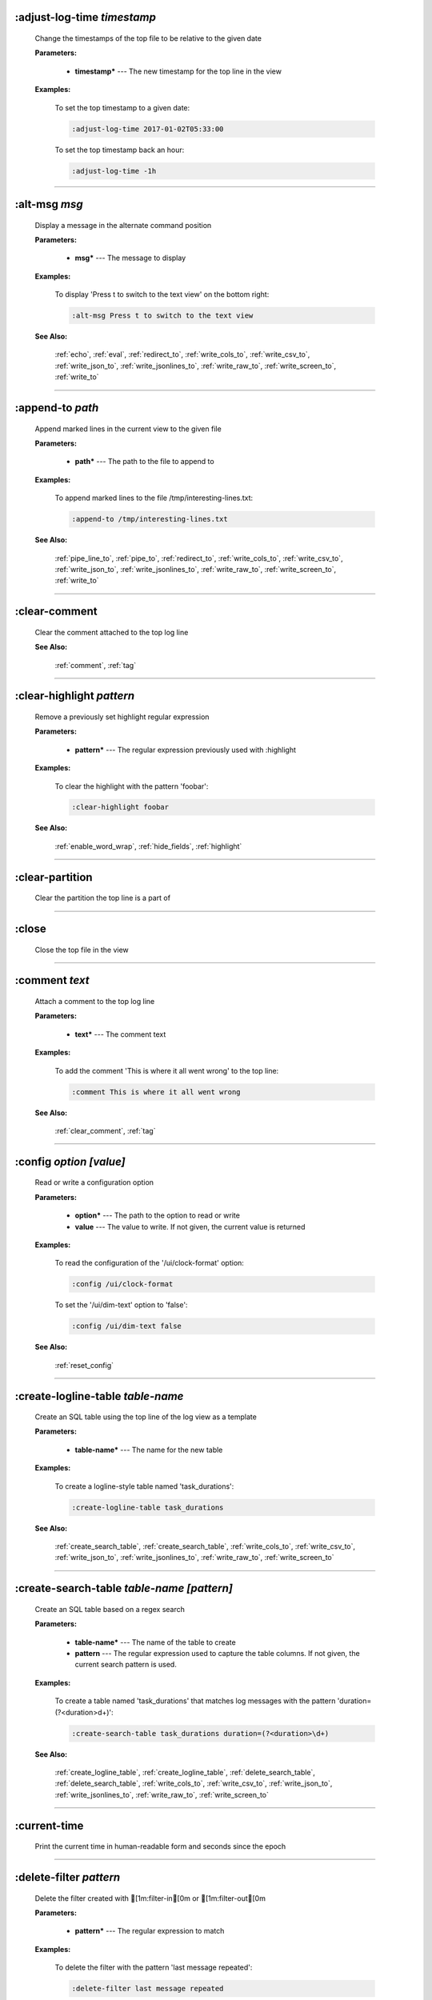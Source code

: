 
.. _adjust_log_time:

:adjust-log-time *timestamp*
^^^^^^^^^^^^^^^^^^^^^^^^^^^^

  Change the timestamps of the top file to be relative to the given date

  **Parameters:**

    * **timestamp\*** --- The new timestamp for the top line in the view

  **Examples:**

    To set the top timestamp to a given date:

    .. code-block::  lnav

      :adjust-log-time 2017-01-02T05:33:00

    To set the top timestamp back an hour:

    .. code-block::  lnav

      :adjust-log-time -1h


----


.. _alt_msg:

:alt-msg *msg*
^^^^^^^^^^^^^^

  Display a message in the alternate command position

  **Parameters:**

    * **msg\*** --- The message to display

  **Examples:**

    To display 'Press t to switch to the text view' on the bottom right:

    .. code-block::  lnav

      :alt-msg Press t to switch to the text view

  **See Also:**

    :ref:`echo`, :ref:`eval`, :ref:`redirect_to`, :ref:`write_cols_to`, :ref:`write_csv_to`, :ref:`write_json_to`, :ref:`write_jsonlines_to`, :ref:`write_raw_to`, :ref:`write_screen_to`, :ref:`write_to`

----


.. _append_to:

:append-to *path*
^^^^^^^^^^^^^^^^^

  Append marked lines in the current view to the given file

  **Parameters:**

    * **path\*** --- The path to the file to append to

  **Examples:**

    To append marked lines to the file /tmp/interesting-lines.txt:

    .. code-block::  lnav

      :append-to /tmp/interesting-lines.txt

  **See Also:**

    :ref:`pipe_line_to`, :ref:`pipe_to`, :ref:`redirect_to`, :ref:`write_cols_to`, :ref:`write_csv_to`, :ref:`write_json_to`, :ref:`write_jsonlines_to`, :ref:`write_raw_to`, :ref:`write_screen_to`, :ref:`write_to`

----


.. _clear_comment:

:clear-comment
^^^^^^^^^^^^^^

  Clear the comment attached to the top log line

  **See Also:**

    :ref:`comment`, :ref:`tag`

----


.. _clear_highlight:

:clear-highlight *pattern*
^^^^^^^^^^^^^^^^^^^^^^^^^^

  Remove a previously set highlight regular expression

  **Parameters:**

    * **pattern\*** --- The regular expression previously used with :highlight

  **Examples:**

    To clear the highlight with the pattern 'foobar':

    .. code-block::  lnav

      :clear-highlight foobar

  **See Also:**

    :ref:`enable_word_wrap`, :ref:`hide_fields`, :ref:`highlight`

----


.. _clear_partition:

:clear-partition
^^^^^^^^^^^^^^^^

  Clear the partition the top line is a part of


----


.. _close:

:close
^^^^^^

  Close the top file in the view


----


.. _comment:

:comment *text*
^^^^^^^^^^^^^^^

  Attach a comment to the top log line

  **Parameters:**

    * **text\*** --- The comment text

  **Examples:**

    To add the comment 'This is where it all went wrong' to the top line:

    .. code-block::  lnav

      :comment This is where it all went wrong

  **See Also:**

    :ref:`clear_comment`, :ref:`tag`

----


.. _config:

:config *option* *\[value\]*
^^^^^^^^^^^^^^^^^^^^^^^^^^^^

  Read or write a configuration option

  **Parameters:**

    * **option\*** --- The path to the option to read or write
    * **value** --- The value to write.  If not given, the current value is returned

  **Examples:**

    To read the configuration of the '/ui/clock-format' option:

    .. code-block::  lnav

      :config /ui/clock-format

    To set the '/ui/dim-text' option to 'false':

    .. code-block::  lnav

      :config /ui/dim-text false

  **See Also:**

    :ref:`reset_config`

----


.. _create_logline_table:

:create-logline-table *table-name*
^^^^^^^^^^^^^^^^^^^^^^^^^^^^^^^^^^

  Create an SQL table using the top line of the log view as a template

  **Parameters:**

    * **table-name\*** --- The name for the new table

  **Examples:**

    To create a logline-style table named 'task_durations':

    .. code-block::  lnav

      :create-logline-table task_durations

  **See Also:**

    :ref:`create_search_table`, :ref:`create_search_table`, :ref:`write_cols_to`, :ref:`write_csv_to`, :ref:`write_json_to`, :ref:`write_jsonlines_to`, :ref:`write_raw_to`, :ref:`write_screen_to`

----


.. _create_search_table:

:create-search-table *table-name* *\[pattern\]*
^^^^^^^^^^^^^^^^^^^^^^^^^^^^^^^^^^^^^^^^^^^^^^^

  Create an SQL table based on a regex search

  **Parameters:**

    * **table-name\*** --- The name of the table to create
    * **pattern** --- The regular expression used to capture the table columns.  If not given, the current search pattern is used.

  **Examples:**

    To create a table named 'task_durations' that matches log messages with the pattern 'duration=(?<duration>\d+)':

    .. code-block::  lnav

      :create-search-table task_durations duration=(?<duration>\d+)

  **See Also:**

    :ref:`create_logline_table`, :ref:`create_logline_table`, :ref:`delete_search_table`, :ref:`delete_search_table`, :ref:`write_cols_to`, :ref:`write_csv_to`, :ref:`write_json_to`, :ref:`write_jsonlines_to`, :ref:`write_raw_to`, :ref:`write_screen_to`

----


.. _current_time:

:current-time
^^^^^^^^^^^^^

  Print the current time in human-readable form and seconds since the epoch


----


.. _delete_filter:

:delete-filter *pattern*
^^^^^^^^^^^^^^^^^^^^^^^^

  Delete the filter created with [1m:filter-in[0m or [1m:filter-out[0m

  **Parameters:**

    * **pattern\*** --- The regular expression to match

  **Examples:**

    To delete the filter with the pattern 'last message repeated':

    .. code-block::  lnav

      :delete-filter last message repeated

  **See Also:**

    :ref:`filter_in`, :ref:`filter_out`, :ref:`hide_lines_after`, :ref:`hide_lines_before`, :ref:`hide_unmarked_lines`

----


.. _delete_logline_table:

:delete-logline-table *table-name*
^^^^^^^^^^^^^^^^^^^^^^^^^^^^^^^^^^

  Delete a table created with create-logline-table

  **Parameters:**

    * **table-name\*** --- The name of the table to delete

  **Examples:**

    To delete the logline-style table named 'task_durations':

    .. code-block::  lnav

      :delete-logline-table task_durations

  **See Also:**

    :ref:`create_logline_table`, :ref:`create_logline_table`, :ref:`create_search_table`, :ref:`create_search_table`, :ref:`write_cols_to`, :ref:`write_csv_to`, :ref:`write_json_to`, :ref:`write_jsonlines_to`, :ref:`write_raw_to`, :ref:`write_screen_to`

----


.. _delete_search_table:

:delete-search-table *table-name*
^^^^^^^^^^^^^^^^^^^^^^^^^^^^^^^^^

  Create an SQL table based on a regex search

  **Parameters:**

    * **table-name\*** --- The name of the table to create

  **Examples:**

    To delete the search table named 'task_durations':

    .. code-block::  lnav

      :delete-search-table task_durations

  **See Also:**

    :ref:`create_logline_table`, :ref:`create_logline_table`, :ref:`create_search_table`, :ref:`create_search_table`, :ref:`write_cols_to`, :ref:`write_csv_to`, :ref:`write_json_to`, :ref:`write_jsonlines_to`, :ref:`write_raw_to`, :ref:`write_screen_to`

----


.. _delete_tags:

:delete-tags *tag*
^^^^^^^^^^^^^^^^^^

  Remove the given tags from all log lines

  **Parameters:**

    * **tag** --- The tags to delete

  **Examples:**

    To remove the tags '#BUG123' and '#needs-review' from all log lines:

    .. code-block::  lnav

      :delete-tags #BUG123 #needs-review

  **See Also:**

    :ref:`comment`, :ref:`tag`

----


.. _disable_filter:

:disable-filter *pattern*
^^^^^^^^^^^^^^^^^^^^^^^^^

  Disable a filter created with filter-in/filter-out

  **Parameters:**

    * **pattern\*** --- The regular expression used in the filter command

  **Examples:**

    To disable the filter with the pattern 'last message repeated':

    .. code-block::  lnav

      :disable-filter last message repeated

  **See Also:**

    :ref:`enable_filter`, :ref:`filter_in`, :ref:`filter_out`, :ref:`hide_lines_after`, :ref:`hide_lines_before`, :ref:`hide_unmarked_lines`

----


.. _disable_word_wrap:

:disable-word-wrap
^^^^^^^^^^^^^^^^^^

  Disable word-wrapping for the current view

  **See Also:**

    :ref:`enable_word_wrap`, :ref:`hide_fields`, :ref:`highlight`

----


.. _echo:

:echo *msg*
^^^^^^^^^^^

  Echo the given message

  **Parameters:**

    * **msg\*** --- The message to display

  **Examples:**

    To output 'Hello, World!':

    .. code-block::  lnav

      :echo Hello, World!

  **See Also:**

    :ref:`alt_msg`, :ref:`eval`, :ref:`redirect_to`, :ref:`write_cols_to`, :ref:`write_csv_to`, :ref:`write_json_to`, :ref:`write_jsonlines_to`, :ref:`write_raw_to`, :ref:`write_screen_to`, :ref:`write_to`

----


.. _enable_filter:

:enable-filter *pattern*
^^^^^^^^^^^^^^^^^^^^^^^^

  Enable a previously created and disabled filter

  **Parameters:**

    * **pattern\*** --- The regular expression used in the filter command

  **Examples:**

    To enable the disabled filter with the pattern 'last message repeated':

    .. code-block::  lnav

      :enable-filter last message repeated

  **See Also:**

    :ref:`filter_in`, :ref:`filter_out`, :ref:`hide_lines_after`, :ref:`hide_lines_before`, :ref:`hide_unmarked_lines`

----


.. _enable_word_wrap:

:enable-word-wrap
^^^^^^^^^^^^^^^^^

  Enable word-wrapping for the current view

  **See Also:**

    :ref:`disable_word_wrap`, :ref:`hide_fields`, :ref:`highlight`

----


.. _eval:

:eval *command*
^^^^^^^^^^^^^^^

  Evaluate the given command/query after doing environment variable substitution

  **Parameters:**

    * **command\*** --- The command or query to perform substitution on.

  **Examples:**

    To output the user's home directory:

    .. code-block::  lnav

      :eval :echo $HOME

    To substitute the table name from a variable:

    .. code-block::  lnav

      :eval ;SELECT * FROM ${table}

  **See Also:**

    :ref:`alt_msg`, :ref:`echo`, :ref:`redirect_to`, :ref:`write_cols_to`, :ref:`write_csv_to`, :ref:`write_json_to`, :ref:`write_jsonlines_to`, :ref:`write_raw_to`, :ref:`write_screen_to`, :ref:`write_to`

----


.. _filter_in:

:filter-in *pattern*
^^^^^^^^^^^^^^^^^^^^

  Only show lines that match the given regular expression in the current view

  **Parameters:**

    * **pattern\*** --- The regular expression to match

  **Examples:**

    To filter out log messages that do not have the string 'dhclient':

    .. code-block::  lnav

      :filter-in dhclient

  **See Also:**

    :ref:`delete_filter`, :ref:`disable_filter`, :ref:`filter_out`, :ref:`hide_lines_after`, :ref:`hide_lines_before`, :ref:`hide_unmarked_lines`

----


.. _filter_out:

:filter-out *pattern*
^^^^^^^^^^^^^^^^^^^^^

  Remove lines that match the given regular expression in the current view

  **Parameters:**

    * **pattern\*** --- The regular expression to match

  **Examples:**

    To filter out log messages that contain the string 'last message repeated':

    .. code-block::  lnav

      :filter-out last message repeated

  **See Also:**

    :ref:`delete_filter`, :ref:`disable_filter`, :ref:`filter_in`, :ref:`hide_lines_after`, :ref:`hide_lines_before`, :ref:`hide_unmarked_lines`

----


.. _goto:

:goto *line#|N%|date*
^^^^^^^^^^^^^^^^^^^^^

  Go to the given location in the top view

  **Parameters:**

    * **line#|N%|date\*** --- A line number, percent into the file, or a timestamp

  **Examples:**

    To go to line 22:

    .. code-block::  lnav

      :goto 22

    To go to the line 75% of the way into the view:

    .. code-block::  lnav

      :goto 75%

    To go to the first message on the first day of 2017:

    .. code-block::  lnav

      :goto 2017-01-01

  **See Also:**

    :ref:`next_location`, :ref:`next_mark`, :ref:`prev_location`, :ref:`prev_mark`, :ref:`relative_goto`

----


.. _help:

:help
^^^^^

  Open the help text view


----


.. _hide_fields:

:hide-fields *field-name*
^^^^^^^^^^^^^^^^^^^^^^^^^

  Hide log message fields by replacing them with an ellipsis

  **Parameters:**

    * **field-name** --- The name of the field to hide in the format for the top log line.  A qualified name can be used where the field name is prefixed by the format name and a dot to hide any field.

  **Examples:**

    To hide the log_procname fields in all formats:

    .. code-block::  lnav

      :hide-fields log_procname

    To hide only the log_procname field in the syslog format:

    .. code-block::  lnav

      :hide-fields syslog_log.log_procname

  **See Also:**

    :ref:`enable_word_wrap`, :ref:`highlight`, :ref:`show_fields`

----


.. _hide_lines_after:

:hide-lines-after *date*
^^^^^^^^^^^^^^^^^^^^^^^^

  Hide lines that come after the given date

  **Parameters:**

    * **date\*** --- An absolute or relative date

  **Examples:**

    To hide the lines after the top line in the view:

    .. code-block::  lnav

      :hide-lines-after here

    To hide the lines after 6 AM today:

    .. code-block::  lnav

      :hide-lines-after 6am

  **See Also:**

    :ref:`filter_in`, :ref:`filter_out`, :ref:`hide_lines_before`, :ref:`hide_unmarked_lines`, :ref:`show_lines_before_and_after`

----


.. _hide_lines_before:

:hide-lines-before *date*
^^^^^^^^^^^^^^^^^^^^^^^^^

  Hide lines that come before the given date

  **Parameters:**

    * **date\*** --- An absolute or relative date

  **Examples:**

    To hide the lines before the top line in the view:

    .. code-block::  lnav

      :hide-lines-before here

    To hide the log messages before 6 AM today:

    .. code-block::  lnav

      :hide-lines-before 6am

  **See Also:**

    :ref:`filter_in`, :ref:`filter_out`, :ref:`hide_lines_after`, :ref:`hide_unmarked_lines`, :ref:`show_lines_before_and_after`

----


.. _hide_unmarked_lines:

:hide-unmarked-lines
^^^^^^^^^^^^^^^^^^^^

  Hide lines that have not been bookmarked

  **See Also:**

    :ref:`filter_in`, :ref:`filter_out`, :ref:`hide_lines_after`, :ref:`hide_lines_before`, :ref:`mark`, :ref:`next_mark`, :ref:`prev_mark`

----


.. _highlight:

:highlight *pattern*
^^^^^^^^^^^^^^^^^^^^

  Add coloring to log messages fragments that match the given regular expression

  **Parameters:**

    * **pattern\*** --- The regular expression to match

  **Examples:**

    To highlight numbers with three or more digits:

    .. code-block::  lnav

      :highlight \d{3,}

  **See Also:**

    :ref:`clear_highlight`, :ref:`enable_word_wrap`, :ref:`hide_fields`

----


.. _load_session:

:load-session
^^^^^^^^^^^^^

  Load the latest session state


----


.. _mark:

:mark
^^^^^

  Toggle the bookmark state for the top line in the current view

  **See Also:**

    :ref:`hide_unmarked_lines`, :ref:`next_mark`, :ref:`prev_mark`

----


.. _next_location:

:next-location
^^^^^^^^^^^^^^

  Move to the next position in the location history

  **See Also:**

    :ref:`goto`, :ref:`next_mark`, :ref:`prev_location`, :ref:`prev_mark`, :ref:`relative_goto`

----


.. _next_mark:

:next-mark *type*
^^^^^^^^^^^^^^^^^

  Move to the next bookmark of the given type in the current view

  **Parameters:**

    * **type\*** --- The type of bookmark -- error, warning, search, user, file, meta

  **Examples:**

    To go to the next error:

    .. code-block::  lnav

      :next-mark error

  **See Also:**

    :ref:`goto`, :ref:`hide_unmarked_lines`, :ref:`mark`, :ref:`next_location`, :ref:`prev_location`, :ref:`prev_mark`, :ref:`prev_mark`, :ref:`relative_goto`

----


.. _open:

:open *path*
^^^^^^^^^^^^

  Open the given file(s) or URLs in lnav

  **Parameters:**

    * **path** --- The path to the file to open

  **Examples:**

    To open the file '/path/to/file':

    .. code-block::  lnav

      :open /path/to/file


----


.. _partition_name:

:partition-name *name*
^^^^^^^^^^^^^^^^^^^^^^

  Mark the top line in the log view as the start of a new partition with the given name

  **Parameters:**

    * **name\*** --- The name for the new partition

  **Examples:**

    To mark the top line as the start of the partition named 'boot #1':

    .. code-block::  lnav

      :partition-name boot #1


----


.. _pipe_line_to:

:pipe-line-to *shell-cmd*
^^^^^^^^^^^^^^^^^^^^^^^^^

  Pipe the top line to the given shell command

  **Parameters:**

    * **shell-cmd\*** --- The shell command-line to execute

  **Examples:**

    To write the top line to 'sed' for processing:

    .. code-block::  lnav

      :pipe-line-to sed -e 's/foo/bar/g'

  **See Also:**

    :ref:`append_to`, :ref:`pipe_to`, :ref:`redirect_to`, :ref:`write_cols_to`, :ref:`write_csv_to`, :ref:`write_json_to`, :ref:`write_jsonlines_to`, :ref:`write_raw_to`, :ref:`write_screen_to`, :ref:`write_to`

----


.. _pipe_to:

:pipe-to *shell-cmd*
^^^^^^^^^^^^^^^^^^^^

  Pipe the marked lines to the given shell command

  **Parameters:**

    * **shell-cmd\*** --- The shell command-line to execute

  **Examples:**

    To write marked lines to 'sed' for processing:

    .. code-block::  lnav

      :pipe-to sed -e s/foo/bar/g

  **See Also:**

    :ref:`append_to`, :ref:`pipe_line_to`, :ref:`redirect_to`, :ref:`write_cols_to`, :ref:`write_csv_to`, :ref:`write_json_to`, :ref:`write_jsonlines_to`, :ref:`write_raw_to`, :ref:`write_screen_to`, :ref:`write_to`

----


.. _prev_location:

:prev-location
^^^^^^^^^^^^^^

  Move to the previous position in the location history

  **See Also:**

    :ref:`goto`, :ref:`next_location`, :ref:`next_mark`, :ref:`prev_mark`, :ref:`relative_goto`

----


.. _prev_mark:

:prev-mark *type*
^^^^^^^^^^^^^^^^^

  Move to the previous bookmark of the given type in the current view

  **Parameters:**

    * **type\*** --- The type of bookmark -- error, warning, search, user, file, meta

  **Examples:**

    To go to the previous error:

    .. code-block::  lnav

      :prev-mark error

  **See Also:**

    :ref:`goto`, :ref:`hide_unmarked_lines`, :ref:`mark`, :ref:`next_location`, :ref:`next_mark`, :ref:`next_mark`, :ref:`prev_location`, :ref:`relative_goto`

----


.. _prompt:

:prompt *type* *\[--alt\]* *\[prompt\]* *\[initial-value\]*
^^^^^^^^^^^^^^^^^^^^^^^^^^^^^^^^^^^^^^^^^^^^^^^^^^^^^^^^^^^

  Open the given prompt

  **Parameters:**

    * **type\*** --- The type of prompt -- command, script, search, sql, user
    * **--alt** --- Perform the alternate action for this prompt by default
    * **prompt** --- The prompt to display
    * **initial-value** --- The initial value to fill in for the prompt

  **Examples:**

    To open the command prompt with 'filter-in' already filled in:

    .. code-block::  lnav

      :prompt command : 'filter-in '

    To ask the user a question:

    .. code-block::  lnav

      :prompt user 'Are you sure? '


----


.. _pt_max_time:

:pt-max-time
^^^^^^^^^^^^

  (null)


----


.. _pt_min_time:

:pt-min-time
^^^^^^^^^^^^

  (null)


----


.. _quit:

:quit
^^^^^

  Quit lnav


----


.. _redirect_to:

:redirect-to *\[path\]*
^^^^^^^^^^^^^^^^^^^^^^^

  Redirect the output of commands to the given file

  **Parameters:**

    * **path** --- The path to the file to write.  If not specified, the current redirect will be cleared

  **Examples:**

    To write the output of lnav commands to the file /tmp/script-output.txt:

    .. code-block::  lnav

      :redirect-to /tmp/script-output.txt

  **See Also:**

    :ref:`alt_msg`, :ref:`append_to`, :ref:`echo`, :ref:`eval`, :ref:`pipe_line_to`, :ref:`pipe_to`, :ref:`write_cols_to`, :ref:`write_cols_to`, :ref:`write_csv_to`, :ref:`write_csv_to`, :ref:`write_json_to`, :ref:`write_json_to`, :ref:`write_jsonlines_to`, :ref:`write_jsonlines_to`, :ref:`write_raw_to`, :ref:`write_raw_to`, :ref:`write_screen_to`, :ref:`write_screen_to`, :ref:`write_to`, :ref:`write_to`

----


.. _redraw:

:redraw
^^^^^^^

  Do a full redraw of the screen


----


.. _relative_goto:

:relative-goto *line-count|N%*
^^^^^^^^^^^^^^^^^^^^^^^^^^^^^^

  Move the current view up or down by the given amount

  **Parameters:**

    * **line-count|N%\*** --- The amount to move the view by.

  **Examples:**

    To move 22 lines down in the view:

    .. code-block::  lnav

      :relative-goto +22

    To move 10 percent back in the view:

    .. code-block::  lnav

      :relative-goto -10%

  **See Also:**

    :ref:`goto`, :ref:`next_location`, :ref:`next_mark`, :ref:`prev_location`, :ref:`prev_mark`

----


.. _reset_config:

:reset-config *option*
^^^^^^^^^^^^^^^^^^^^^^

  Reset the configuration option to its default value

  **Parameters:**

    * **option\*** --- The path to the option to reset

  **Examples:**

    To reset the '/ui/clock-format' option back to the builtin default:

    .. code-block::  lnav

      :reset-config /ui/clock-format

  **See Also:**

    :ref:`config`

----


.. _reset_session:

:reset-session
^^^^^^^^^^^^^^

  Reset the session state, clearing all filters, highlights, and bookmarks


----


.. _save_session:

:save-session
^^^^^^^^^^^^^

  Save the current state as a session


----


.. _session:

:session *lnav-command*
^^^^^^^^^^^^^^^^^^^^^^^

  Add the given command to the session file (~/.lnav/session)

  **Parameters:**

    * **lnav-command\*** --- The lnav command to save.

  **Examples:**

    To add the command ':highlight foobar' to the session file:

    .. code-block::  lnav

      :session :highlight foobar


----


.. _set_min_log_level:

:set-min-log-level *log-level*
^^^^^^^^^^^^^^^^^^^^^^^^^^^^^^

  Set the minimum log level to display in the log view

  **Parameters:**

    * **log-level\*** --- The new minimum log level

  **Examples:**

    To set the minimum log level displayed to error:

    .. code-block::  lnav

      :set-min-log-level error


----


.. _show_fields:

:show-fields *field-name*
^^^^^^^^^^^^^^^^^^^^^^^^^

  Show log message fields that were previously hidden

  **Parameters:**

    * **field-name** --- The name of the field to show

  **Examples:**

    To show all the log_procname fields in all formats:

    .. code-block::  lnav

      :show-fields log_procname

  **See Also:**

    :ref:`enable_word_wrap`, :ref:`hide_fields`, :ref:`highlight`

----


.. _show_lines_before_and_after:

:show-lines-before-and-after
^^^^^^^^^^^^^^^^^^^^^^^^^^^^

  Show lines that were hidden by the 'hide-lines' commands

  **See Also:**

    :ref:`filter_in`, :ref:`filter_out`, :ref:`hide_lines_after`, :ref:`hide_lines_before`, :ref:`hide_unmarked_lines`

----


.. _show_unmarked_lines:

:show-unmarked-lines
^^^^^^^^^^^^^^^^^^^^

  Show lines that have not been bookmarked

  **See Also:**

    :ref:`filter_in`, :ref:`filter_out`, :ref:`hide_lines_after`, :ref:`hide_lines_before`, :ref:`hide_unmarked_lines`, :ref:`hide_unmarked_lines`, :ref:`mark`, :ref:`next_mark`, :ref:`prev_mark`

----


.. _spectrogram:

:spectrogram *field-name*
^^^^^^^^^^^^^^^^^^^^^^^^^

  Visualize the given message field using a spectrogram

  **Parameters:**

    * **field-name\*** --- The name of the numeric field to visualize.

  **Examples:**

    To visualize the sc_bytes field in the access_log format:

    .. code-block::  lnav

      :spectrogram sc_bytes


----


.. _summarize:

:summarize *column-name*
^^^^^^^^^^^^^^^^^^^^^^^^

  Execute a SQL query that computes the characteristics of the values in the given column

  **Parameters:**

    * **column-name\*** --- The name of the column to analyze.

  **Examples:**

    To get a summary of the sc_bytes column in the access_log table:

    .. code-block::  lnav

      :summarize sc_bytes


----


.. _switch_to_view:

:switch-to-view *view-name*
^^^^^^^^^^^^^^^^^^^^^^^^^^^

  Switch to the given view

  **Parameters:**

    * **view-name\*** --- The name of the view to switch to.

  **Examples:**

    To switch to the 'schema' view:

    .. code-block::  lnav

      :switch-to-view schema


----


.. _tag:

:tag *tag*
^^^^^^^^^^

  Attach tags to the top log line

  **Parameters:**

    * **tag** --- The tags to attach

  **Examples:**

    To add the tags '#BUG123' and '#needs-review' to the top line:

    .. code-block::  lnav

      :tag #BUG123 #needs-review

  **See Also:**

    :ref:`comment`, :ref:`delete_tags`, :ref:`untag`

----


.. _toggle_view:

:toggle-view *view-name*
^^^^^^^^^^^^^^^^^^^^^^^^

  Switch to the given view or, if it is already displayed, switch to the previous view

  **Parameters:**

    * **view-name\*** --- The name of the view to toggle the display of.

  **Examples:**

    To switch to the 'schema' view if it is not displayed or switch back to the previous view:

    .. code-block::  lnav

      :toggle-view schema


----


.. _unix_time:

:unix-time *seconds*
^^^^^^^^^^^^^^^^^^^^

  Convert epoch time to a human-readable form

  **Parameters:**

    * **seconds\*** --- The epoch timestamp to convert

  **Examples:**

    To convert the epoch time 1490191111:

    .. code-block::  lnav

      :unix-time 1490191111


----


.. _untag:

:untag *tag*
^^^^^^^^^^^^

  Detach tags from the top log line

  **Parameters:**

    * **tag** --- The tags to detach

  **Examples:**

    To remove the tags '#BUG123' and '#needs-review' from the top line:

    .. code-block::  lnav

      :untag #BUG123 #needs-review

  **See Also:**

    :ref:`comment`, :ref:`tag`

----


.. _write_cols_to:

:write-cols-to *path*
^^^^^^^^^^^^^^^^^^^^^

  Write SQL results to the given file in a columnar format

  **Parameters:**

    * **path\*** --- The path to the file to write

  **Examples:**

    To write SQL results as text to /tmp/table.txt:

    .. code-block::  lnav

      :write-cols-to /tmp/table.txt

  **See Also:**

    :ref:`alt_msg`, :ref:`append_to`, :ref:`create_logline_table`, :ref:`create_search_table`, :ref:`echo`, :ref:`eval`, :ref:`pipe_line_to`, :ref:`pipe_to`, :ref:`redirect_to`, :ref:`redirect_to`, :ref:`write_csv_to`, :ref:`write_csv_to`, :ref:`write_csv_to`, :ref:`write_json_to`, :ref:`write_json_to`, :ref:`write_json_to`, :ref:`write_jsonlines_to`, :ref:`write_jsonlines_to`, :ref:`write_jsonlines_to`, :ref:`write_raw_to`, :ref:`write_raw_to`, :ref:`write_raw_to`, :ref:`write_screen_to`, :ref:`write_screen_to`, :ref:`write_screen_to`, :ref:`write_to`, :ref:`write_to`

----


.. _write_csv_to:

:write-csv-to *path*
^^^^^^^^^^^^^^^^^^^^

  Write SQL results to the given file in CSV format

  **Parameters:**

    * **path\*** --- The path to the file to write

  **Examples:**

    To write SQL results as CSV to /tmp/table.csv:

    .. code-block::  lnav

      :write-csv-to /tmp/table.csv

  **See Also:**

    :ref:`alt_msg`, :ref:`append_to`, :ref:`create_logline_table`, :ref:`create_search_table`, :ref:`echo`, :ref:`eval`, :ref:`pipe_line_to`, :ref:`pipe_to`, :ref:`redirect_to`, :ref:`redirect_to`, :ref:`write_cols_to`, :ref:`write_cols_to`, :ref:`write_cols_to`, :ref:`write_json_to`, :ref:`write_json_to`, :ref:`write_json_to`, :ref:`write_jsonlines_to`, :ref:`write_jsonlines_to`, :ref:`write_jsonlines_to`, :ref:`write_raw_to`, :ref:`write_raw_to`, :ref:`write_raw_to`, :ref:`write_screen_to`, :ref:`write_screen_to`, :ref:`write_screen_to`, :ref:`write_to`, :ref:`write_to`

----


.. _write_json_to:

:write-json-to *path*
^^^^^^^^^^^^^^^^^^^^^

  Write SQL results to the given file in JSON format

  **Parameters:**

    * **path\*** --- The path to the file to write

  **Examples:**

    To write SQL results as JSON to /tmp/table.json:

    .. code-block::  lnav

      :write-json-to /tmp/table.json

  **See Also:**

    :ref:`alt_msg`, :ref:`append_to`, :ref:`create_logline_table`, :ref:`create_search_table`, :ref:`echo`, :ref:`eval`, :ref:`pipe_line_to`, :ref:`pipe_to`, :ref:`redirect_to`, :ref:`redirect_to`, :ref:`write_cols_to`, :ref:`write_cols_to`, :ref:`write_cols_to`, :ref:`write_csv_to`, :ref:`write_csv_to`, :ref:`write_csv_to`, :ref:`write_jsonlines_to`, :ref:`write_jsonlines_to`, :ref:`write_jsonlines_to`, :ref:`write_raw_to`, :ref:`write_raw_to`, :ref:`write_raw_to`, :ref:`write_screen_to`, :ref:`write_screen_to`, :ref:`write_screen_to`, :ref:`write_to`, :ref:`write_to`

----


.. _write_jsonlines_to:

:write-jsonlines-to *path*
^^^^^^^^^^^^^^^^^^^^^^^^^^

  Write SQL results to the given file in JSON Lines format

  **Parameters:**

    * **path\*** --- The path to the file to write

  **Examples:**

    To write SQL results as JSON Lines to /tmp/table.json:

    .. code-block::  lnav

      :write-jsonlines-to /tmp/table.json

  **See Also:**

    :ref:`alt_msg`, :ref:`append_to`, :ref:`create_logline_table`, :ref:`create_search_table`, :ref:`echo`, :ref:`eval`, :ref:`pipe_line_to`, :ref:`pipe_to`, :ref:`redirect_to`, :ref:`redirect_to`, :ref:`write_cols_to`, :ref:`write_cols_to`, :ref:`write_cols_to`, :ref:`write_csv_to`, :ref:`write_csv_to`, :ref:`write_csv_to`, :ref:`write_json_to`, :ref:`write_json_to`, :ref:`write_json_to`, :ref:`write_raw_to`, :ref:`write_raw_to`, :ref:`write_raw_to`, :ref:`write_screen_to`, :ref:`write_screen_to`, :ref:`write_screen_to`, :ref:`write_to`, :ref:`write_to`

----


.. _write_raw_to:

:write-raw-to *path*
^^^^^^^^^^^^^^^^^^^^

  Write the text in the top view to the given file without any formatting

  **Parameters:**

    * **path\*** --- The path to the file to write

  **Examples:**

    To write the top view to /tmp/table.txt:

    .. code-block::  lnav

      :write-raw-to /tmp/table.txt

  **See Also:**

    :ref:`alt_msg`, :ref:`append_to`, :ref:`create_logline_table`, :ref:`create_search_table`, :ref:`echo`, :ref:`eval`, :ref:`pipe_line_to`, :ref:`pipe_to`, :ref:`redirect_to`, :ref:`redirect_to`, :ref:`write_cols_to`, :ref:`write_cols_to`, :ref:`write_cols_to`, :ref:`write_csv_to`, :ref:`write_csv_to`, :ref:`write_csv_to`, :ref:`write_json_to`, :ref:`write_json_to`, :ref:`write_json_to`, :ref:`write_jsonlines_to`, :ref:`write_jsonlines_to`, :ref:`write_jsonlines_to`, :ref:`write_screen_to`, :ref:`write_screen_to`, :ref:`write_screen_to`, :ref:`write_to`, :ref:`write_to`

----


.. _write_screen_to:

:write-screen-to *path*
^^^^^^^^^^^^^^^^^^^^^^^

  Write the displayed text or SQL results to the given file without any formatting

  **Parameters:**

    * **path\*** --- The path to the file to write

  **Examples:**

    To write only the displayed text to /tmp/table.txt:

    .. code-block::  lnav

      :write-screen-to /tmp/table.txt

  **See Also:**

    :ref:`alt_msg`, :ref:`append_to`, :ref:`create_logline_table`, :ref:`create_search_table`, :ref:`echo`, :ref:`eval`, :ref:`pipe_line_to`, :ref:`pipe_to`, :ref:`redirect_to`, :ref:`redirect_to`, :ref:`write_cols_to`, :ref:`write_cols_to`, :ref:`write_cols_to`, :ref:`write_csv_to`, :ref:`write_csv_to`, :ref:`write_csv_to`, :ref:`write_json_to`, :ref:`write_json_to`, :ref:`write_json_to`, :ref:`write_jsonlines_to`, :ref:`write_jsonlines_to`, :ref:`write_jsonlines_to`, :ref:`write_raw_to`, :ref:`write_raw_to`, :ref:`write_raw_to`, :ref:`write_to`, :ref:`write_to`

----


.. _write_to:

:write-to *path*
^^^^^^^^^^^^^^^^

  Overwrite the given file with any marked lines in the current view

  **Parameters:**

    * **path\*** --- The path to the file to write

  **Examples:**

    To write marked lines to the file /tmp/interesting-lines.txt:

    .. code-block::  lnav

      :write-to /tmp/interesting-lines.txt

  **See Also:**

    :ref:`alt_msg`, :ref:`append_to`, :ref:`echo`, :ref:`eval`, :ref:`pipe_line_to`, :ref:`pipe_to`, :ref:`redirect_to`, :ref:`redirect_to`, :ref:`write_cols_to`, :ref:`write_cols_to`, :ref:`write_csv_to`, :ref:`write_csv_to`, :ref:`write_json_to`, :ref:`write_json_to`, :ref:`write_jsonlines_to`, :ref:`write_jsonlines_to`, :ref:`write_raw_to`, :ref:`write_raw_to`, :ref:`write_screen_to`, :ref:`write_screen_to`

----


.. _zoom_to:

:zoom-to *zoom-level*
^^^^^^^^^^^^^^^^^^^^^

  Zoom the histogram view to the given level

  **Parameters:**

    * **zoom-level\*** --- The zoom level

  **Examples:**

    To set the zoom level to '1-week':

    .. code-block::  lnav

      :zoom-to 1-week


----

